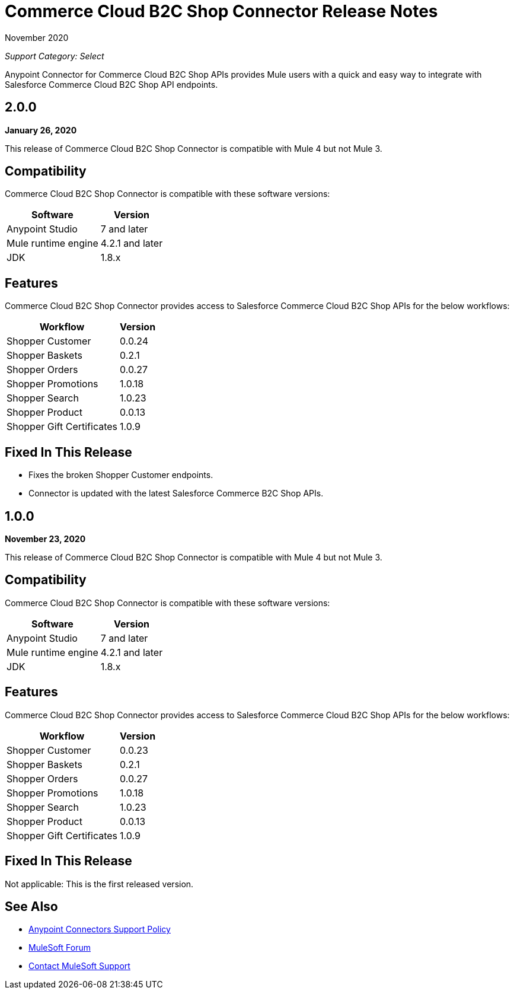 = Commerce Cloud B2C Shop Connector Release Notes

November 2020

_Support Category: Select_

Anypoint Connector for Commerce Cloud B2C Shop APIs provides Mule users with a quick and easy way to integrate with Salesforce Commerce Cloud B2C Shop API endpoints.

== 2.0.0

*January 26, 2020*

This release of Commerce Cloud B2C Shop Connector is compatible with Mule 4 but not Mule 3.

== Compatibility

Commerce Cloud B2C Shop Connector is compatible with these software versions:

[%header%autowidth.spread]
|===
|Software |Version
|Anypoint Studio |7 and later
|Mule runtime engine |4.2.1 and later
|JDK |1.8.x
|===

== Features

Commerce Cloud B2C Shop Connector provides access to Salesforce Commerce Cloud B2C Shop APIs for the below workflows:

[%header%autowidth.spread]
|===
|Workflow |Version
|Shopper Customer |0.0.24
|Shopper Baskets |0.2.1
|Shopper Orders |0.0.27
|Shopper Promotions |1.0.18
|Shopper Search |1.0.23
|Shopper Product |0.0.13
|Shopper Gift Certificates |1.0.9
|===

== Fixed In This Release

* Fixes the broken Shopper Customer endpoints.
* Connector is updated with the latest Salesforce Commerce B2C Shop APIs.

== 1.0.0

*November 23, 2020*

This release of Commerce Cloud B2C Shop Connector is compatible with Mule 4 but not Mule 3.

== Compatibility

Commerce Cloud B2C Shop Connector is compatible with these software versions:

[%header%autowidth.spread]
|===
|Software |Version
|Anypoint Studio |7 and later
|Mule runtime engine |4.2.1 and later
|JDK |1.8.x
|===

== Features

Commerce Cloud B2C Shop Connector provides access to Salesforce Commerce Cloud B2C Shop APIs for the below workflows:

[%header%autowidth.spread]
|===
|Workflow |Version
|Shopper Customer |0.0.23
|Shopper Baskets |0.2.1
|Shopper Orders |0.0.27
|Shopper Promotions |1.0.18
|Shopper Search |1.0.23
|Shopper Product |0.0.13
|Shopper Gift Certificates |1.0.9
|===

== Fixed In This Release

Not applicable: This is the first released version.

== See Also

* https://www.mulesoft.com/legal/versioning-back-support-policy#anypoint-connectors[Anypoint Connectors Support Policy]
* https://forums.mulesoft.com[MuleSoft Forum]
* https://support.mulesoft.com[Contact MuleSoft Support]

